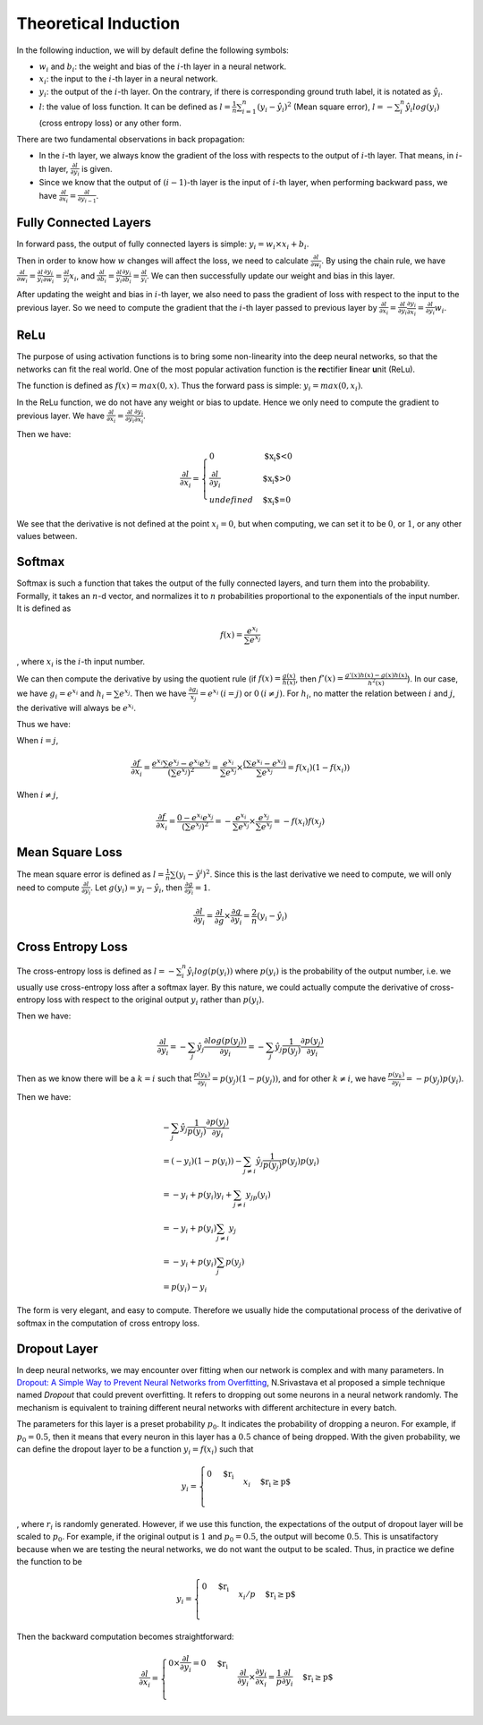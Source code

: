 ========================
 Theoretical Induction
========================

In the following induction, we will by default define the following
symbols:

-  :math:`w_i` and :math:`b_i`: the weight and bias of the :math:`i`-th
   layer in a neural network.

-  :math:`x_i`: the input to the :math:`i`-th layer in a neural network.

-  :math:`y_i`: the output of the :math:`i`-th layer. On the contrary,
   if there is corresponding ground truth label, it is notated as
   :math:`\hat{y}_i`.

-  :math:`l`: the value of loss function. It can be defined as
   :math:`l=\frac{1}{n}\sum_{i=1}^{n}(y_i-\hat{y}_i)^2` (Mean square
   error), :math:`l=-\sum_{i}^n\hat{y_i}log(y_i)` (cross entropy loss)
   or any other form.

There are two fundamental observations in back propagation:

-  In the :math:`i`-th layer, we always know the gradient of the loss
   with respects to the output of :math:`i`-th layer. That means, in
   :math:`i`-th layer, :math:`\frac{\partial l}{\partial y_i}` is given.

-  Since we know that the output of :math:`(i-1)`-th layer is the input
   of :math:`i`-th layer, when performing backward pass, we have
   :math:`\frac{\partial{l}}{\partial{x_i}}=\frac{\partial{l}}{\partial{y_{i-1}}}`.

Fully Connected Layers
======================

In forward pass, the output of fully connected layers is simple:
:math:`y_i=w_i \times x_i + b_i`.

Then in order to know how :math:`w` changes will affect the loss, we
need to calculate :math:`\frac{\partial{l}}{\partial{w_i}}`. By using
the chain rule, we have
:math:`\frac{\partial{l}}{\partial{w_i}}=\frac{\partial{l}}{y_i}\frac{\partial{y_i}}{\partial{w_i}}=\frac{\partial{l}}{y_i}x_i`,
and
:math:`\frac{\partial{l}}{\partial{b_i}}=\frac{\partial{l}}{y_i}\frac{\partial{y_i}}{\partial{b_i}}=\frac{\partial{l}}{y_i}`.
We can then successfully update our weight and bias in this layer.

After updating the weight and bias in :math:`i`-th layer, we also need
to pass the gradient of loss with respect to the input to the previous
layer. So we need to compute the gradient that the :math:`i`-th layer
passed to previous layer by
:math:`\frac{\partial{l}}{\partial{x_i}}=\frac{\partial{l}}{\partial{y_i}}\frac{\partial{y_i}}{\partial{x_i}}=\frac{\partial{l}}{\partial{y_i}}w_i`.

ReLu
====

The purpose of using activation functions is to bring some non-linearity
into the deep neural networks, so that the networks can fit the real
world. One of the most popular activation function is the
**re**\ ctifier **l**\ inear **u**\ nit (ReLu).

The function is defined as :math:`f(x)=max(0,x)`. Thus the forward pass
is simple: :math:`y_i=max(0, x_i)`.

In the ReLu function, we do not have any weight or bias to update. Hence
we only need to compute the gradient to previous layer. We have
:math:`\frac{\partial{l}}{\partial{x_i}}=\frac{\partial{l}}{\partial{y_i}}\frac{\partial{y_i}}{\partial{x_i}}`.

Then we have:

.. math::

   \frac{\partial{l}}{\partial{x_i}}=
     \begin{cases}
       0 & \text{$x_i$<0}  \\
       \frac{\partial{l}}{\partial{y_i}} & \text{$x_i$>0} \\
       undefined & \text{$x_i$=0}
     \end{cases}

We see that the derivative is not defined at the point :math:`x_i=0`,
but when computing, we can set it to be :math:`0`, or :math:`1`, or any other values between.

Softmax
=======

Softmax is such a function that takes the output of the fully connected
layers, and turn them into the probability. Formally, it takes an
:math:`n`-d vector, and normalizes it to :math:`n` probabilities
proportional to the exponentials of the input number. It is defined as

.. math:: f(x)=\frac{e^{x_i}}{\sum e^{x_j}}

, where :math:`x_i` is the :math:`i`-th input number.

We can then compute the derivative by using the quotient rule (if
:math:`f(x)=\frac{g(x)}{h(x)}`, then
:math:`f'(x)=\frac{g'(x)h(x)-g(x)h(x)}{h^2(x)}`). In our case, we have
:math:`g_i=e^{x_i}` and :math:`h_i=\sum e^{x_j}`. Then we have
:math:`\frac{\partial g_i}{x_j}=e^{x_i} \: (i=j)` or
:math:`0 \: (i\neq j)`. For :math:`h_i`, no matter the relation between
:math:`i` and :math:`j`, the derivative will always be :math:`e^{x_i}`.

Thus we have:

When :math:`i=j`,

.. math:: \frac{\partial f}{\partial x_i}=\frac{e^{x_i}\sum e^{x_j}-e^{x_i}e^{x_j}}{(\sum e^{x_j})^2}=\frac{e^{x_i}}{\sum{e^{x_j}}}\times \frac{(\sum e^{x_i} - e^{x_i})}{\sum{e^{x_j}}} = f(x_i)(1-f(x_i))

When :math:`i\neq j`,

.. math:: \frac{\partial f}{\partial x_i}=\frac{0-e^{x_i}e^{x_j}}{(\sum e^{x_j})^2}=-\frac{e^{x_i}}{\sum e^{x_j}}\times \frac{e^{x_j}}{\sum e^{x_j}}=-f(x_i)f(x_j)

Mean Square Loss
================

The mean square error is defined as
:math:`l = \frac{1}{n}\sum (y_i-\hat{y}^i)^2`. Since this is the last
derivative we need to compute, we will only need to compute
:math:`\frac{\partial l}{\partial y_i}`. Let
:math:`g(y_i)=y_i-\hat{y_i}`, then
:math:`\frac{\partial g}{\partial y_i}=1`.

.. math:: \frac{\partial l}{\partial y_i}=\frac{\partial l}{\partial g}\times \frac{\partial g}{{\partial y_i}}=\frac{2}{n}(y_i-\hat{y_i})

Cross Entropy Loss
==================

The cross-entropy loss is defined as
:math:`l=-\sum_i^n \hat{y_i}log(p(y_i))` where :math:`p(y_i)` is the
probability of the output number, i.e. we usually use cross-entropy loss
after a softmax layer. By this nature, we could actually compute the
derivative of cross-entropy loss with respect to the original output
:math:`y_i` rather than :math:`p(y_i)`.

Then we have:

.. math:: \frac{\partial l}{\partial y_i}=- \sum_j \hat{y_j} \frac{\partial log(p(y_j))}{\partial y_i} = -\sum_j \hat{y_j} \frac{1}{p(y_j)}\frac{\partial p(y_j)}{\partial y_i}

Then as we know there will be a :math:`k=i` such that
:math:`\frac{p(y_k)}{\partial y_i}=p(y_j)(1-p(y_j))`, and for other
:math:`k\neq i`, we have
:math:`\frac{p(y_k)}{\partial y_i}=-p(y_j)p(y_i)`.

Then we have:

.. math::

   \begin{array}{l}
   -\sum_j \hat{y_j} \frac{1}{p(y_j)}\frac{\partial p(y_j)}{\partial y_i} \\ 
   = (-y_i)(1-p(y_i))-\sum_{j\neq i} \hat{y_j} \frac{1}{p(y_j)}p(y_j)p(y_i) \\
   = -y_i + p(y_i)y_i + \sum_{j\neq i}y_jp(y_i) \\ 
   = -y_i + p(y_i)\sum_{j\neq i} y_j \\ 
   = -y_i + p(y_i)\sum_{j}p(y_j) \\
   = p(y_i) - y_i
   \end{array}

The form is very elegant, and easy to compute. Therefore we usually hide
the computational process of the derivative of softmax in the
computation of cross entropy loss.

Dropout Layer
=============

In deep neural networks, we may encounter over fitting when our network
is complex and with many parameters. In `Dropout: A Simple Way to Prevent Neural
Networks from Overfitting <http://jmlr.org/papers/v15/srivastava14a.html>`_,
N.Srivastava et al proposed
a simple technique named *Dropout* that could prevent overfitting. It
refers to dropping out some neurons in a neural network randomly. The
mechanism is equivalent to training different neural networks with
different architecture in every batch.

The parameters for this layer is a preset probability :math:`p_0`. It
indicates the probability of dropping a neuron. For example, if
:math:`p_0=0.5`, then it means that every neuron in this layer has a
:math:`0.5` chance of being dropped. With the given probability, we can
define the dropout layer to be a function :math:`y_i=f(x_i)` such that

.. math::

   y_i=
     \begin{cases}
       0 & \text{$r_i<p$}  \\
       x_i & \text{$r_i\geq p$} \\
     \end{cases}

, where :math:`r_i` is randomly generated. However, if we use this
function, the expectations of the output of dropout layer will be scaled
to :math:`p_0`. For example, if the original output is :math:`1` and
:math:`p_0=0.5`, the output will become :math:`0.5`. This is
unsatifactory because when we are testing the neural networks, we do not
want the output to be scaled. Thus, in practice we define the function
to be

.. math::

   y_i=
     \begin{cases}
       0 & \text{$r_i<p$}  \\
       x_i/p & \text{$r_i\geq p$} \\
     \end{cases}

Then the backward computation becomes straightforward:

.. math::

   \frac{\partial l}{\partial x_i}=
     \begin{cases}
       0 \times \frac{\partial l}{\partial y_i}=0 & \text{$r_i<p$}  \\
       \frac{\partial l }{\partial y_i}\times\frac{\partial y_i}{\partial x_i}=\frac{1}{p}\frac{\partial l}{\partial y_i} & \text{$r_i\geq p$} \\
     \end{cases}
